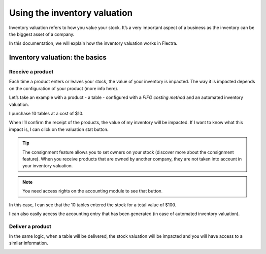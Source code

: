 =============================
Using the inventory valuation
=============================

Inventory valuation refers to how you value your stock. It’s a very
important aspect of a business as the inventory can be the biggest asset
of a company.

In this documentation, we will explain how the inventory valuation works
in Flectra.

Inventory valuation: the basics
===============================

Receive a product
-----------------

Each time a product enters or leaves your stock, the value of your
inventory is impacted. The way it is impacted depends on the
configuration of your product (more info here).

Let’s take an example with a product - a table - configured with a
*FIFO costing method* and an automated inventory valuation.

I purchase 10 tables at a cost of $10.

.. image:: using_inventory_valuation/use_inventory_valuation_01.png
    :align: center

When I’ll confirm the receipt of the products, the value of my inventory
will be impacted. If I want to know what this impact is, I can click on
the valuation stat button.

.. tip::
         The consignment feature allows you to set owners on your stock (discover
         more about the consignment feature). When you receive products that are
         owned by another company, they are not taken into account in your
         inventory valuation.

.. image:: using_inventory_valuation/use_inventory_valuation_02.png
    :align: center

.. note::
         You need access rights on the accounting module to see that button.

In this case, I can see that the 10 tables entered the stock for a total
value of $100.

.. image:: using_inventory_valuation/use_inventory_valuation_03.png
    :align: center

I can also easily access the accounting entry that has been generated
(in case of automated inventory valuation).

.. image:: using_inventory_valuation/use_inventory_valuation_04.png
    :align: center

Deliver a product
-----------------

In the same logic, when a table will be delivered, the stock valuation
will be impacted and you will have access to a similar information.

.. image:: using_inventory_valuation/use_inventory_valuation_05.png
    :align: center
